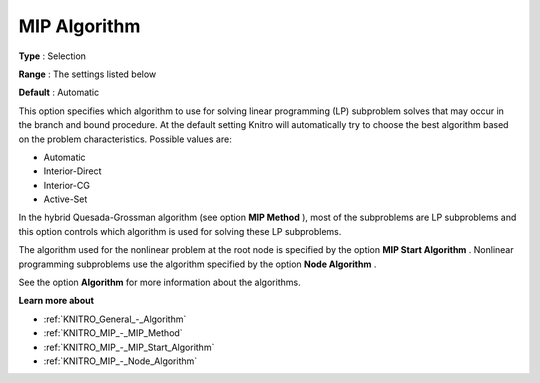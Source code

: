 .. _KNITRO_MIP_-_MIP_Algorithm:


MIP Algorithm
=============



**Type** :	Selection	

**Range** :	The settings listed below	

**Default** :	Automatic	



This option specifies which algorithm to use for solving linear programming (LP) subproblem solves that may occur in the branch and bound procedure. At the default setting Knitro will automatically try to choose the best algorithm based on the problem characteristics. Possible values are:



*	Automatic
*	Interior-Direct
*	Interior-CG
*	Active-Set




In the hybrid Quesada-Grossman algorithm (see option **MIP Method** ), most of the subproblems are LP subproblems and this option controls which algorithm is used for solving these LP subproblems.





The algorithm used for the nonlinear problem at the root node is specified by the option **MIP Start Algorithm** . Nonlinear programming subproblems use the algorithm specified by the option **Node Algorithm** .





See the option **Algorithm**  for more information about the algorithms.





**Learn more about** 

*	:ref:`KNITRO_General_-_Algorithm`  
*	:ref:`KNITRO_MIP_-_MIP_Method`  
*	:ref:`KNITRO_MIP_-_MIP_Start_Algorithm`  
*	:ref:`KNITRO_MIP_-_Node_Algorithm`  
